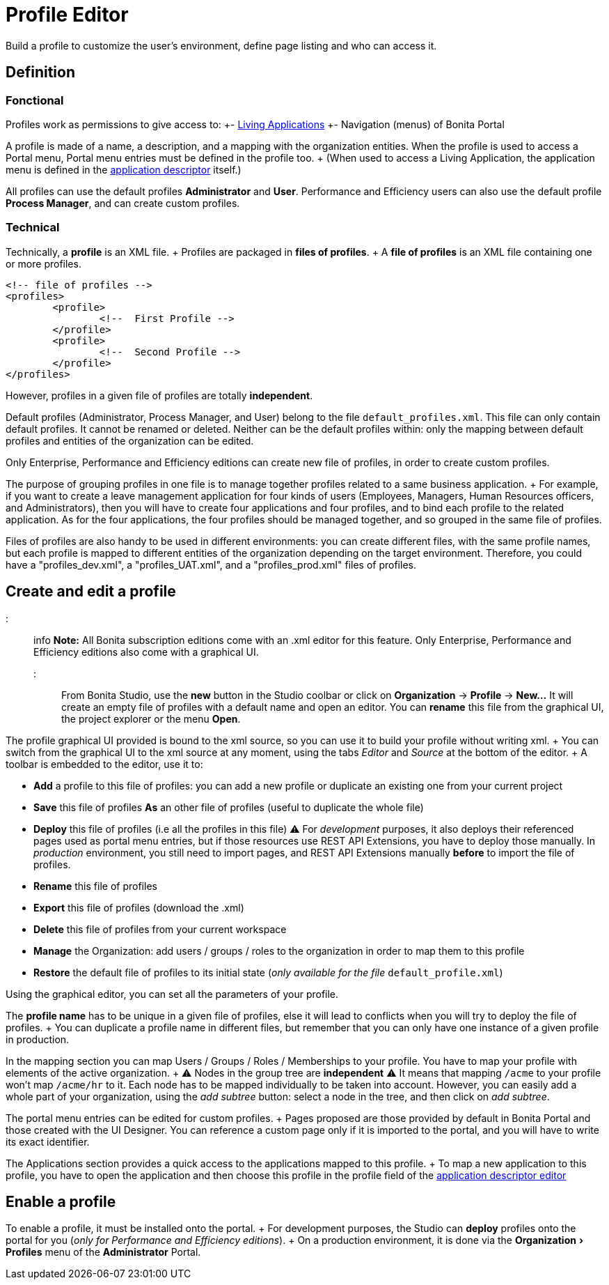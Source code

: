 = Profile Editor
:experimental:

Build a profile to customize the user's environment, define page listing and who can access it.

== Definition

=== Fonctional

Profiles work as permissions to give access to: +- xref:applications.adoc[Living Applications] +- Navigation (menus) of Bonita Portal

A profile is made of a name, a description, and a mapping with the organization entities.
When the profile is used to access a Portal menu, Portal menu entries must be defined in the profile too.
+ (When used to access a Living Application, the application menu is defined in the xref:applicationCreation.adoc[application descriptor] itself.)

All profiles can use the default profiles *Administrator* and *User*.
Performance and Efficiency users can also use the default profile *Process Manager*, and can create custom profiles.

=== Technical

Technically, a *profile* is an XML file.
+ Profiles are packaged in *files of profiles*.
+ A *file of profiles* is an XML file containing one or more profiles.

[source,xml]
----
<!-- file of profiles -->
<profiles>
	<profile>
		<!--  First Profile -->
	</profile>
	<profile>
		<!--  Second Profile -->
	</profile>
</profiles>
----

However, profiles in a given file of profiles are totally *independent*.

Default profiles (Administrator, Process Manager, and User) belong to the file `default_profiles.xml`.
This file can only contain default profiles.
It cannot be renamed or deleted.
Neither can be the default profiles within: only the mapping between default profiles and entities of the organization can be edited.

Only Enterprise, Performance and Efficiency editions can create new file of profiles, in order to create custom profiles.

The purpose of grouping profiles in one file is to manage together profiles related to a same business application.
+ For example, if you want to create a leave management application for four kinds of users (Employees, Managers, Human Resources officers, and Administrators), then you will have to create four applications and four profiles, and to bind each profile to the related application.
As for the four applications, the four profiles should be managed together, and so grouped in the same file of profiles.

Files of profiles are also handy to be used in different environments: you can create different files, with the same profile names, but each profile is mapped to different entities of the organization depending on the target environment.
Therefore, you could have a "profiles_dev.xml", a "profiles_UAT.xml", and a "profiles_prod.xml" files of profiles.

== Create and edit a profile

::: info *Note:* All Bonita subscription editions come with an .xml editor for this feature.
Only Enterprise, Performance and Efficiency editions also come with a graphical UI.
:::

From Bonita Studio, use the *new* button in the Studio coolbar or click on *Organization* \-> *Profile* \-> *New...*  It will create an empty file of profiles with a default name and open an editor.
You can *rename* this file from the graphical UI, the project explorer or the menu *Open*.

The profile graphical UI provided is bound to the xml source, so you can use it to build your profile without writing xml.
+ You can switch from the graphical UI to the xml source at any moment, using the tabs _Editor_ and _Source_ at the bottom of the editor.
+ A toolbar is embedded to the editor, use it to:

* *Add* a profile to this file of profiles: you can add a new profile or duplicate an existing one from your current project
* *Save* this file of profiles *As* an other file of profiles (useful to duplicate the whole file)
* *Deploy* this file of profiles (i.e all the profiles in this file)  ⚠  For _development_ purposes, it also deploys their referenced pages used as portal menu entries, but if those resources use REST API Extensions, you have to deploy those manually.
In _production_ environment, you still need to import pages, and REST API Extensions manually *before* to import the file of profiles.
* *Rename* this file of profiles
* *Export* this file of profiles (download the .xml)
* *Delete* this file of profiles from your current workspace
* *Manage* the Organization: add users / groups / roles to the organization in order to map them to this profile
* *Restore* the default file of profiles to its initial state (_only available for the file_ `default_profile.xml`)

Using the graphical editor, you can set all the parameters of your profile.

The *profile name* has to be unique in a given file of profiles, else it will lead to conflicts when you will try to deploy the file of profiles.
+ You can duplicate a profile name in different files, but remember that you can only have one instance of a given profile in production.

In the mapping section you can map Users / Groups / Roles / Memberships to your profile.
You have to map your profile with elements of the active organization.
+ ⚠  Nodes in the group tree are *independent* ⚠  It means that mapping `/acme` to your profile won't map `/acme/hr` to it.
Each node has to be mapped individually to be taken into account.
However, you can easily add a whole part of your organization, using the _add subtree_ button:  select a node in the tree, and then click on _add subtree_.

The portal menu entries can be edited for custom profiles.
+ Pages proposed are those provided by default in Bonita Portal and those created with the UI Designer.
You can reference a custom page only if it is imported to the portal, and you will have to write its exact identifier.

The Applications section provides a quick access to the applications mapped to this profile.
+ To map a new application to this profile, you have to open the application and then choose this profile in the profile field of the xref:applicationCreation.adoc[application descriptor editor]

== Enable a profile

To enable a profile, it must be installed onto the portal.
+ For development purposes, the Studio can *deploy* profiles onto the portal for you (_only for Performance and Efficiency editions_).
+ On a production environment, it is done via the menu:Organization[Profiles] menu of the *Administrator* Portal.
